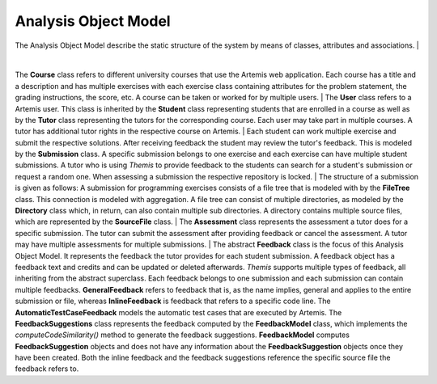 Analysis Object Model
===========================================

The Analysis Object Model describe the static structure of the system by means of classes, attributes and associations.
| 

.. image:: ../images/class_diagram.png

|

The **Course** class refers to different university courses that use the Artemis web application. Each course has a title and a description and has multiple exercises with each exercise class containing attributes for the problem statement, the grading instructions, the score, etc. A course can be taken or worked for by multiple users.
|
The **User** class refers to a Artemis user. This class is inherited by the **Student** class representing students that are enrolled in a course as well as by the **Tutor** class representing the tutors for the corresponding course. Each user may take part in multiple courses. A tutor has additional tutor rights in the respective course on Artemis.
|
Each student can work multiple exercise and submit the respective solutions. After receiving feedback the student may review the tutor's feedback. This is modeled by the **Submission** class. A specific submission belongs to one exercise and each exercise can have multiple student submissions. A tutor who is using *Themis* to provide feedback to the students can search for a student's submission or request a random one. When assessing a submission the respective repository is locked.
|
The structure of a submission is given as follows: A submission for programming exercises consists of a file tree that is modeled with by the **FileTree** class. This connection is modeled with aggregation. A file tree can consist of multiple directories, as modeled by the **Directory** class which, in return, can also contain multiple sub directories. A directory contains multiple source files, which are represented by the **SourceFile** class.
|
The **Assessment** class represents the assessment a tutor does for a specific submission. The tutor can submit the assessment after providing feedback or cancel the assessment. A tutor may have multiple assessments for multiple submissions.
|
The abstract **Feedback** class is the focus of this Analysis Object Model. It represents the feedback the tutor provides for each student submission. A feedback object has a feedback text and credits and can be updated or deleted afterwards. *Themis* supports multiple types of feedback, all inheriting from the abstract superclass. Each feedback belongs to one submission and each submission can contain multiple feedbacks.
**GeneralFeedback** refers to feedback that is, as the name implies, general and applies to the entire submission or file, whereas **InlineFeedback** is feedback that refers to a specific code line. The **AutomaticTestCaseFeedback** models the automatic test cases that are executed by Artemis. 
The **FeedbackSuggestions** class represents the feedback computed by the **FeedbackModel** class, which implements the *computeCodeSimilarity()* method to generate the feedback suggestions. **FeedbackModel** computes **FeedbackSuggestion** objects and does not have any information about the **FeedbackSuggestion** objects once they have been created.
Both the inline feedback and the feedback suggestions reference the specific source file the feedback refers to.
